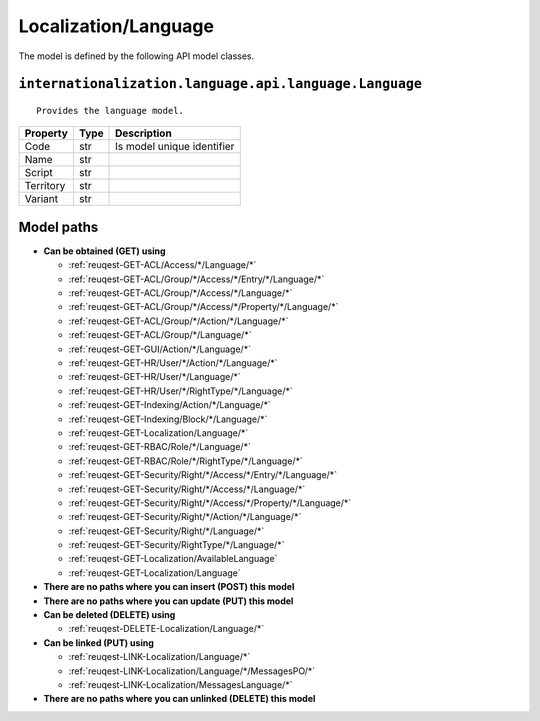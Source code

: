 .. _model-Localization/Language:

**Localization/Language**
==========================================================

The model is defined by the following API model classes.

.. _entity-internationalization.language.api.language.Language:

``internationalization.language.api.language.Language``
-------------------------------------------------------------------
::

   Provides the language model.



+-----------+------+----------------------------+
|  Property | Type |         Description        |
+===========+======+============================+
| Code      | str  | Is model unique identifier |
+-----------+------+----------------------------+
| Name      | str  |                            |
+-----------+------+----------------------------+
| Script    | str  |                            |
+-----------+------+----------------------------+
| Territory | str  |                            |
+-----------+------+----------------------------+
| Variant   | str  |                            |
+-----------+------+----------------------------+





**Model paths**
-------------------------------------------------
* **Can be obtained (GET) using**

  * :ref:`reuqest-GET-ACL/Access/*/Language/*`
  * :ref:`reuqest-GET-ACL/Group/*/Access/*/Entry/*/Language/*`
  * :ref:`reuqest-GET-ACL/Group/*/Access/*/Language/*`
  * :ref:`reuqest-GET-ACL/Group/*/Access/*/Property/*/Language/*`
  * :ref:`reuqest-GET-ACL/Group/*/Action/*/Language/*`
  * :ref:`reuqest-GET-ACL/Group/*/Language/*`
  * :ref:`reuqest-GET-GUI/Action/*/Language/*`
  * :ref:`reuqest-GET-HR/User/*/Action/*/Language/*`
  * :ref:`reuqest-GET-HR/User/*/Language/*`
  * :ref:`reuqest-GET-HR/User/*/RightType/*/Language/*`
  * :ref:`reuqest-GET-Indexing/Action/*/Language/*`
  * :ref:`reuqest-GET-Indexing/Block/*/Language/*`
  * :ref:`reuqest-GET-Localization/Language/*`
  * :ref:`reuqest-GET-RBAC/Role/*/Language/*`
  * :ref:`reuqest-GET-RBAC/Role/*/RightType/*/Language/*`
  * :ref:`reuqest-GET-Security/Right/*/Access/*/Entry/*/Language/*`
  * :ref:`reuqest-GET-Security/Right/*/Access/*/Language/*`
  * :ref:`reuqest-GET-Security/Right/*/Access/*/Property/*/Language/*`
  * :ref:`reuqest-GET-Security/Right/*/Action/*/Language/*`
  * :ref:`reuqest-GET-Security/Right/*/Language/*`
  * :ref:`reuqest-GET-Security/RightType/*/Language/*`
  * :ref:`reuqest-GET-Localization/AvailableLanguage`
  * :ref:`reuqest-GET-Localization/Language`
* **There are no paths where you can insert (POST) this model**
* **There are no paths where you can update (PUT) this model**
* **Can be deleted (DELETE) using**

  * :ref:`reuqest-DELETE-Localization/Language/*`
* **Can be linked (PUT) using**

  * :ref:`reuqest-LINK-Localization/Language/*`
  * :ref:`reuqest-LINK-Localization/Language/*/MessagesPO/*`
  * :ref:`reuqest-LINK-Localization/MessagesLanguage/*`
* **There are no paths where you can unlinked (DELETE) this model**
